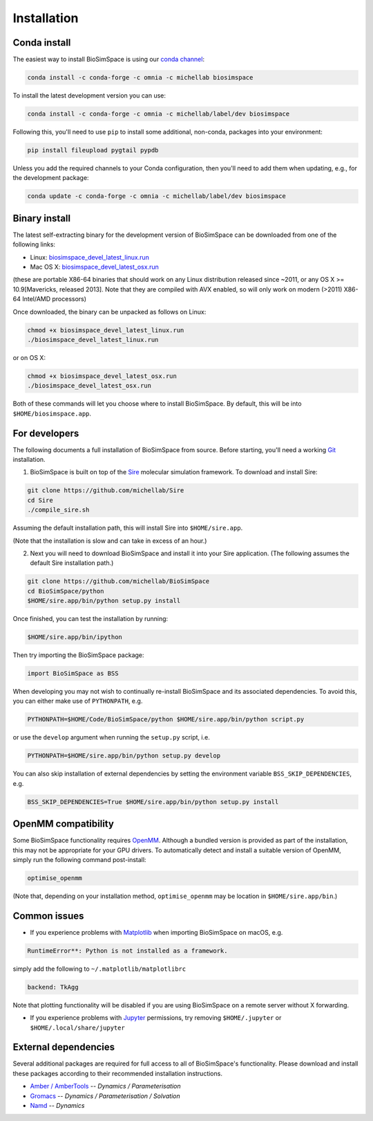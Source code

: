 .. _ref_install:

============
Installation
============

Conda install
=============

The easiest way to install BioSimSpace is using our `conda channel <https://anaconda.org/michellab/repo>`__:

.. code-block:: bash

    conda install -c conda-forge -c omnia -c michellab biosimspace

To install the latest development version you can use:

.. code-block:: bash

    conda install -c conda-forge -c omnia -c michellab/label/dev biosimspace

Following this, you'll need to use ``pip`` to install some additional, non-conda,
packages into your environment:

.. code-block:: bash

    pip install fileupload pygtail pypdb

Unless you add the required channels to your Conda configuration, then you'll
need to add them when updating, e.g., for the development package:

.. code-block:: bash

    conda update -c conda-forge -c omnia -c michellab/label/dev biosimspace

Binary install
==============

The latest self-extracting binary for the development version of BioSimSpace
can be downloaded from one of the following links:

* Linux: `biosimspace_devel_latest_linux.run <https://objectstorage.eu-frankfurt-1.oraclecloud.com/p/ZH4wscDHe59T28yVJtrMH8uqifI_ih0NL5IyqxXQjSo/n/chryswoods/b/biosimspace_releases/o/biosimspace_devel_latest_linux.run>`__
* Mac OS X: `biosimspace_devel_latest_osx.run <https://objectstorage.eu-frankfurt-1.oraclecloud.com/p/whcwfvWfndjA4RxupM-4gsVsjcdR0w5I9aP1RJKPruQ/n/chryswoods/b/biosimspace_releases/o/biosimspace_devel_latest_osx.run>`__

(these are portable X86-64 binaries that should work on any Linux distribution released
since ~2011, or any OS X >= 10.9[Mavericks, released 2013]. Note that they are compiled with AVX
enabled, so will only work on modern (>2011) X86-64 Intel/AMD processors)

Once downloaded, the binary can be unpacked as follows on Linux:

.. code-block:: bash

   chmod +x biosimspace_devel_latest_linux.run
   ./biosimspace_devel_latest_linux.run

or on OS X:

.. code-block:: bash

   chmod +x biosimspace_devel_latest_osx.run
   ./biosimspace_devel_latest_osx.run

Both of these commands will let you choose where to install BioSimSpace. By default,
this will be into ``$HOME/biosimspace.app``.

For developers
==============

The following documents a full installation of BioSimSpace from source. Before
starting, you'll need a working `Git <https://git-scm.com>`__ installation.

1. BioSimSpace is built on top of the `Sire <https://github.com/michellab/Sire>`__
   molecular simulation framework. To download and install Sire:

.. code-block:: bash

   git clone https://github.com/michellab/Sire
   cd Sire
   ./compile_sire.sh

Assuming the default installation path, this will install Sire into ``$HOME/sire.app``.

(Note that the installation is slow and can take in excess of an hour.)

2. Next you will need to download BioSimSpace and install it into your Sire
   application. (The following assumes the default Sire installation path.)

.. code-block:: bash

   git clone https://github.com/michellab/BioSimSpace
   cd BioSimSpace/python
   $HOME/sire.app/bin/python setup.py install

Once finished, you can test the installation by running:

.. code-block:: bash

   $HOME/sire.app/bin/ipython

Then try importing the BioSimSpace package:

.. code-block:: python

   import BioSimSpace as BSS

When developing you may not wish to continually re-install BioSimSpace and its
associated dependencies. To avoid this, you can either make use of ``PYTHONPATH``,
e.g.

.. code-block:: bash

   PYTHONPATH=$HOME/Code/BioSimSpace/python $HOME/sire.app/bin/python script.py

or use the ``develop`` argument when running the ``setup.py`` script, i.e.

.. code-block:: bash

   PYTHONPATH=$HOME/sire.app/bin/python setup.py develop

You can also skip installation of external dependencies by setting the
environment variable ``BSS_SKIP_DEPENDENCIES``, e.g.

.. code-block:: bash

   BSS_SKIP_DEPENDENCIES=True $HOME/sire.app/bin/python setup.py install

OpenMM compatibility
====================

Some BioSimSpace functionality requires `OpenMM <http://openmm.org>`__. Although
a bundled version is provided as part of the installation, this may not
be appropriate for your GPU drivers. To automatically detect and install
a suitable version of OpenMM, simply run the following command post-install:

.. code-block:: bash

    optimise_openmm

(Note that, depending on your installation method, ``optimise_openmm`` may
be location in ``$HOME/sire.app/bin``.)

Common issues
=============

* If you experience problems with `Matplotlib <https://matplotlib.org>`__ when
  importing BioSimSpace on macOS, e.g.

.. code-block:: bash

   RuntimeError**: Python is not installed as a framework.

simply add the following to ``~/.matplotlib/matplotlibrc``

.. code-block:: bash

   backend: TkAgg

Note that plotting functionality will be disabled if you are using
BioSimSpace on a remote server without X forwarding.

* If you experience problems with `Jupyter <https://jupyter.org>`__ permissions,
  try removing ``$HOME/.jupyter`` or ``$HOME/.local/share/jupyter``

External dependencies
=====================

Several additional packages are required for full access to all of BioSimSpace's
functionality. Please download and install these packages according to their
recommended installation instructions.

* `Amber / AmberTools <http://ambermd.org>`__ -- *Dynamics / Parameterisation*
* `Gromacs <http://www.gromacs.org>`__ -- *Dynamics / Parameterisation / Solvation*
* `Namd <http://www.ks.uiuc.edu/Research/namd>`__ -- *Dynamics*
